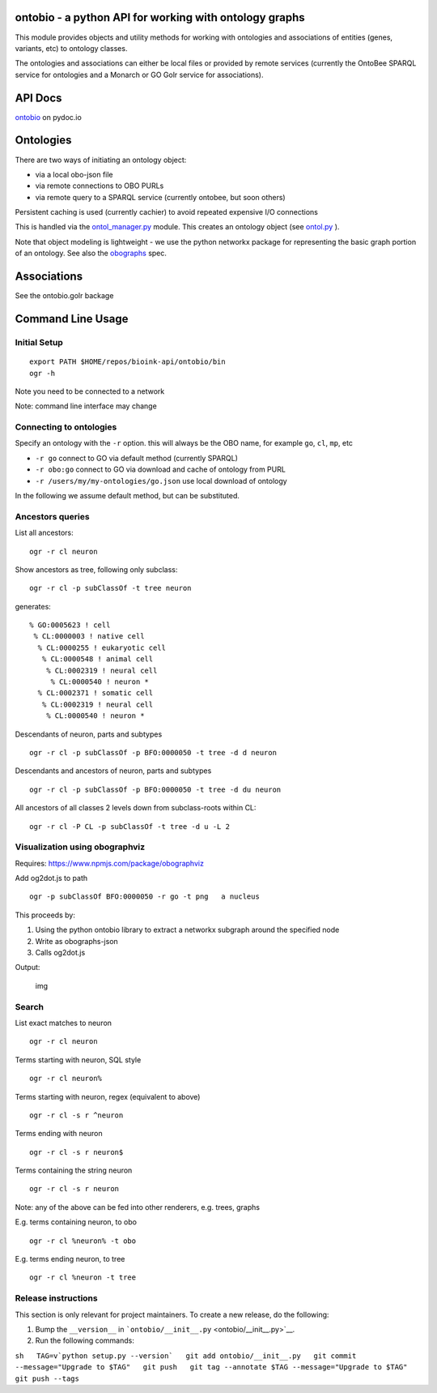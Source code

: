 ontobio - a python API for working with ontology graphs
=======================================================

This module provides objects and utility methods for working with
ontologies and associations of entities (genes, variants, etc) to
ontology classes.

The ontologies and associations can either be local files or provided by
remote services (currently the OntoBee SPARQL service for ontologies and
a Monarch or GO Golr service for associations).

API Docs
========

`ontobio <https://www.pydoc.io/pypi/ontobio-/index.html>`__ on pydoc.io

Ontologies
==========

There are two ways of initiating an ontology object:

-  via a local obo-json file
-  via remote connections to OBO PURLs
-  via remote query to a SPARQL service (currently ontobee, but soon
   others)

Persistent caching is used (currently cachier) to avoid repeated
expensive I/O connections

This is handled via the `ontol\_manager.py <ontobio/ontol_manager.py>`__
module. This creates an ontology object (see
`ontol.py <ontobio/ontol.py>`__ ).

Note that object modeling is lightweight - we use the python networkx
package for representing the basic graph portion of an ontology. See
also the `obographs <https://github.com/geneontology/obographs>`__ spec.

Associations
============

See the ontobio.golr backage

Command Line Usage
==================

Initial Setup
-------------

::

    export PATH $HOME/repos/bioink-api/ontobio/bin
    ogr -h

Note you need to be connected to a network

Note: command line interface may change

Connecting to ontologies
------------------------

Specify an ontology with the ``-r`` option. this will always be the OBO
name, for example ``go``, ``cl``, ``mp``, etc

-  ``-r go`` connect to GO via default method (currently SPARQL)
-  ``-r obo:go`` connect to GO via download and cache of ontology from
   PURL
-  ``-r /users/my/my-ontologies/go.json`` use local download of ontology

In the following we assume default method, but can be substituted.

Ancestors queries
-----------------

List all ancestors:

::

    ogr -r cl neuron

Show ancestors as tree, following only subclass:

::

    ogr -r cl -p subClassOf -t tree neuron

generates:

::

         % GO:0005623 ! cell
          % CL:0000003 ! native cell
           % CL:0000255 ! eukaryotic cell
            % CL:0000548 ! animal cell
             % CL:0002319 ! neural cell
              % CL:0000540 ! neuron * 
           % CL:0002371 ! somatic cell
            % CL:0002319 ! neural cell
             % CL:0000540 ! neuron * 

Descendants of neuron, parts and subtypes

::

    ogr -r cl -p subClassOf -p BFO:0000050 -t tree -d d neuron

Descendants and ancestors of neuron, parts and subtypes

::

    ogr -r cl -p subClassOf -p BFO:0000050 -t tree -d du neuron

All ancestors of all classes 2 levels down from subclass-roots within
CL:

::

    ogr -r cl -P CL -p subClassOf -t tree -d u -L 2

Visualization using obographviz
-------------------------------

Requires: https://www.npmjs.com/package/obographviz

Add og2dot.js to path

::

    ogr -p subClassOf BFO:0000050 -r go -t png   a nucleus

This proceeds by:

1. Using the python ontobio library to extract a networkx subgraph
   around the specified node
2. Write as obographs-json
3. Calls og2dot.js

Output:

.. figure:: https://github.com/biolink/biolink-api/raw/master/ontobio/docs/nucleus.png
   :alt: img

   img
Search
------

List exact matches to neuron

::

    ogr -r cl neuron

Terms starting with neuron, SQL style

::

    ogr -r cl neuron%

Terms starting with neuron, regex (equivalent to above)

::

    ogr -r cl -s r ^neuron

Terms ending with neuron

::

    ogr -r cl -s r neuron$

Terms containing the string neuron

::

    ogr -r cl -s r neuron

Note: any of the above can be fed into other renderers, e.g. trees,
graphs

E.g. terms containing neuron, to obo

::

    ogr -r cl %neuron% -t obo

E.g. terms ending neuron, to tree

::

    ogr -r cl %neuron -t tree

Release instructions
--------------------

This section is only relevant for project maintainers. To create a new
release, do the following:

1. Bump the ``__version__`` in
   ```ontobio/__init__.py`` <ontobio/__init__.py>`__.

2. Run the following commands:

``sh   TAG=v`python setup.py --version`   git add ontobio/__init__.py   git commit --message="Upgrade to $TAG"   git push   git tag --annotate $TAG --message="Upgrade to $TAG"   git push --tags``


